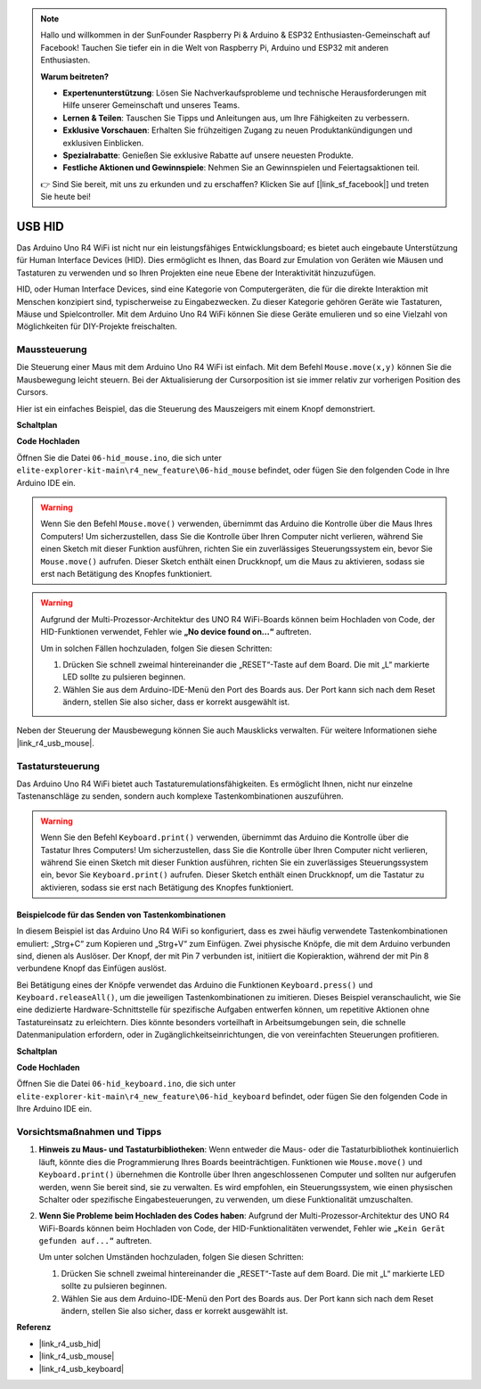 .. note::

    Hallo und willkommen in der SunFounder Raspberry Pi & Arduino & ESP32 Enthusiasten-Gemeinschaft auf Facebook! Tauchen Sie tiefer ein in die Welt von Raspberry Pi, Arduino und ESP32 mit anderen Enthusiasten.

    **Warum beitreten?**

    - **Expertenunterstützung**: Lösen Sie Nachverkaufsprobleme und technische Herausforderungen mit Hilfe unserer Gemeinschaft und unseres Teams.
    - **Lernen & Teilen**: Tauschen Sie Tipps und Anleitungen aus, um Ihre Fähigkeiten zu verbessern.
    - **Exklusive Vorschauen**: Erhalten Sie frühzeitigen Zugang zu neuen Produktankündigungen und exklusiven Einblicken.
    - **Spezialrabatte**: Genießen Sie exklusive Rabatte auf unsere neuesten Produkte.
    - **Festliche Aktionen und Gewinnspiele**: Nehmen Sie an Gewinnspielen und Feiertagsaktionen teil.

    👉 Sind Sie bereit, mit uns zu erkunden und zu erschaffen? Klicken Sie auf [|link_sf_facebook|] und treten Sie heute bei!

.. _new_hid:

USB HID
========================================

Das Arduino Uno R4 WiFi ist nicht nur ein leistungsfähiges Entwicklungsboard; es bietet auch eingebaute Unterstützung für Human Interface Devices (HID). Dies ermöglicht es Ihnen, das Board zur Emulation von Geräten wie Mäusen und Tastaturen zu verwenden und so Ihren Projekten eine neue Ebene der Interaktivität hinzuzufügen.

HID, oder Human Interface Devices, sind eine Kategorie von Computergeräten, die für die direkte Interaktion mit Menschen konzipiert sind, typischerweise zu Eingabezwecken. Zu dieser Kategorie gehören Geräte wie Tastaturen, Mäuse und Spielcontroller. Mit dem Arduino Uno R4 WiFi können Sie diese Geräte emulieren und so eine Vielzahl von Möglichkeiten für DIY-Projekte freischalten.

Maussteuerung
-------------------

Die Steuerung einer Maus mit dem Arduino Uno R4 WiFi ist einfach. Mit dem Befehl ``Mouse.move(x,y)`` können Sie die Mausbewegung leicht steuern. Bei der Aktualisierung der Cursorposition ist sie immer relativ zur vorherigen Position des Cursors.

Hier ist ein einfaches Beispiel, das die Steuerung des Mauszeigers mit einem Knopf demonstriert.

**Schaltplan**

.. image:: img/06_hid_1_bb.png
  :width: 70%
  :align: center

**Code Hochladen**

Öffnen Sie die Datei ``06-hid_mouse.ino``, die sich unter ``elite-explorer-kit-main\r4_new_feature\06-hid_mouse`` befindet, oder fügen Sie den folgenden Code in Ihre Arduino IDE ein.

.. warning::
    Wenn Sie den Befehl ``Mouse.move()`` verwenden, übernimmt das Arduino die Kontrolle über die Maus Ihres Computers! Um sicherzustellen, dass Sie die Kontrolle über Ihren Computer nicht verlieren, während Sie einen Sketch mit dieser Funktion ausführen, richten Sie ein zuverlässiges Steuerungssystem ein, bevor Sie ``Mouse.move()`` aufrufen. Dieser Sketch enthält einen Druckknopf, um die Maus zu aktivieren, sodass sie erst nach Betätigung des Knopfes funktioniert.

.. warning:: 
    Aufgrund der Multi-Prozessor-Architektur des UNO R4 WiFi-Boards können beim Hochladen von Code, der HID-Funktionen verwendet, Fehler wie **„No device found on...“** auftreten.
    
    Um in solchen Fällen hochzuladen, folgen Sie diesen Schritten:
    
    1. Drücken Sie schnell zweimal hintereinander die „RESET“-Taste auf dem Board. Die mit „L“ markierte LED sollte zu pulsieren beginnen.
    
    2. Wählen Sie aus dem Arduino-IDE-Menü den Port des Boards aus. Der Port kann sich nach dem Reset ändern, stellen Sie also sicher, dass er korrekt ausgewählt ist.

.. raw:: html

   <iframe src=https://create.arduino.cc/editor/sunfounder01/4b72e0f4-57cb-4627-b728-10a16f61d15c/preview?embed style="height:510px;width:100%;margin:10px 0" frameborder=0></iframe>

Neben der Steuerung der Mausbewegung können Sie auch Mausklicks verwalten. Für weitere Informationen siehe |link_r4_usb_mouse|.

.. _new_hid_keyboard:

Tastatursteuerung
-------------------

Das Arduino Uno R4 WiFi bietet auch Tastaturemulationsfähigkeiten. Es ermöglicht Ihnen, nicht nur einzelne Tastenanschläge zu senden, sondern auch komplexe Tastenkombinationen auszuführen.

.. warning::
   Wenn Sie den Befehl ``Keyboard.print()`` verwenden, übernimmt das Arduino die Kontrolle über die Tastatur Ihres Computers! Um sicherzustellen, dass Sie die Kontrolle über Ihren Computer nicht verlieren, während Sie einen Sketch mit dieser Funktion ausführen, richten Sie ein zuverlässiges Steuerungssystem ein, bevor Sie ``Keyboard.print()`` aufrufen. Dieser Sketch enthält einen Druckknopf, um die Tastatur zu aktivieren, sodass sie erst nach Betätigung des Knopfes funktioniert.

**Beispielcode für das Senden von Tastenkombinationen**
++++++++++++++++++++++++++++++++++++++++++++++++++++++++++++

In diesem Beispiel ist das Arduino Uno R4 WiFi so konfiguriert, dass es zwei häufig verwendete Tastenkombinationen emuliert: „Strg+C“ zum Kopieren und „Strg+V“ zum Einfügen. Zwei physische Knöpfe, die mit dem Arduino verbunden sind, dienen als Auslöser. Der Knopf, der mit Pin 7 verbunden ist, initiiert die Kopieraktion, während der mit Pin 8 verbundene Knopf das Einfügen auslöst.

Bei Betätigung eines der Knöpfe verwendet das Arduino die Funktionen ``Keyboard.press()`` und ``Keyboard.releaseAll()``, um die jeweiligen Tastenkombinationen zu imitieren. Dieses Beispiel veranschaulicht, wie Sie eine dedizierte Hardware-Schnittstelle für spezifische Aufgaben entwerfen können, um repetitive Aktionen ohne Tastatureinsatz zu erleichtern. Dies könnte besonders vorteilhaft in Arbeitsumgebungen sein, die schnelle Datenmanipulation erfordern, oder in Zugänglichkeitseinrichtungen, die von vereinfachten Steuerungen profitieren.

**Schaltplan**

.. image:: img/06_hid_2_bb.png
  :width: 70%
  :align: center

**Code Hochladen**

Öffnen Sie die Datei ``06-hid_keyboard.ino``, die sich unter ``elite-explorer-kit-main\r4_new_feature\06-hid_keyboard`` befindet, oder fügen Sie den folgenden Code in Ihre Arduino IDE ein.

.. raw:: html

   <iframe src=https://create.arduino.cc/editor/sunfounder01/2a5b61d3-d5d6-4c78-a3a0-73880fa1fb57/preview?embed style="height:510px;width:100%;margin:10px 0" frameborder=0></iframe>



Vorsichtsmaßnahmen und Tipps
------------------------------

1. **Hinweis zu Maus- und Tastaturbibliotheken**: Wenn entweder die Maus- oder die Tastaturbibliothek kontinuierlich läuft, könnte dies die Programmierung Ihres Boards beeinträchtigen. Funktionen wie ``Mouse.move()`` und ``Keyboard.print()`` übernehmen die Kontrolle über Ihren angeschlossenen Computer und sollten nur aufgerufen werden, wenn Sie bereit sind, sie zu verwalten. Es wird empfohlen, ein Steuerungssystem, wie einen physischen Schalter oder spezifische Eingabesteuerungen, zu verwenden, um diese Funktionalität umzuschalten.

2. **Wenn Sie Probleme beim Hochladen des Codes haben**: Aufgrund der Multi-Prozessor-Architektur des UNO R4 WiFi-Boards können beim Hochladen von Code, der HID-Funktionalitäten verwendet, Fehler wie ``„Kein Gerät gefunden auf...“`` auftreten.

   Um unter solchen Umständen hochzuladen, folgen Sie diesen Schritten:
   
   1. Drücken Sie schnell zweimal hintereinander die „RESET“-Taste auf dem Board. Die mit „L“ markierte LED sollte zu pulsieren beginnen.
   
   2. Wählen Sie aus dem Arduino-IDE-Menü den Port des Boards aus. Der Port kann sich nach dem Reset ändern, stellen Sie also sicher, dass er korrekt ausgewählt ist.




**Referenz**

- |link_r4_usb_hid|
- |link_r4_usb_mouse|
- |link_r4_usb_keyboard|